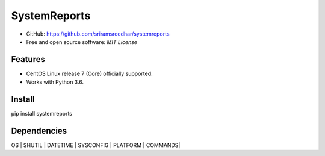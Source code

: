 
=============
SystemReports
=============


* GitHub: https://github.com/sriramsreedhar/systemreports
* Free and open source software: `MIT License`


Features
--------

* CentOS Linux release 7 (Core) officially supported.

* Works with Python 3.6. 

Install
---------
pip install systemreports


Dependencies 
-------------
OS |
SHUTIL |
DATETIME |
SYSCONFIG |
PLATFORM |
COMMANDS|


